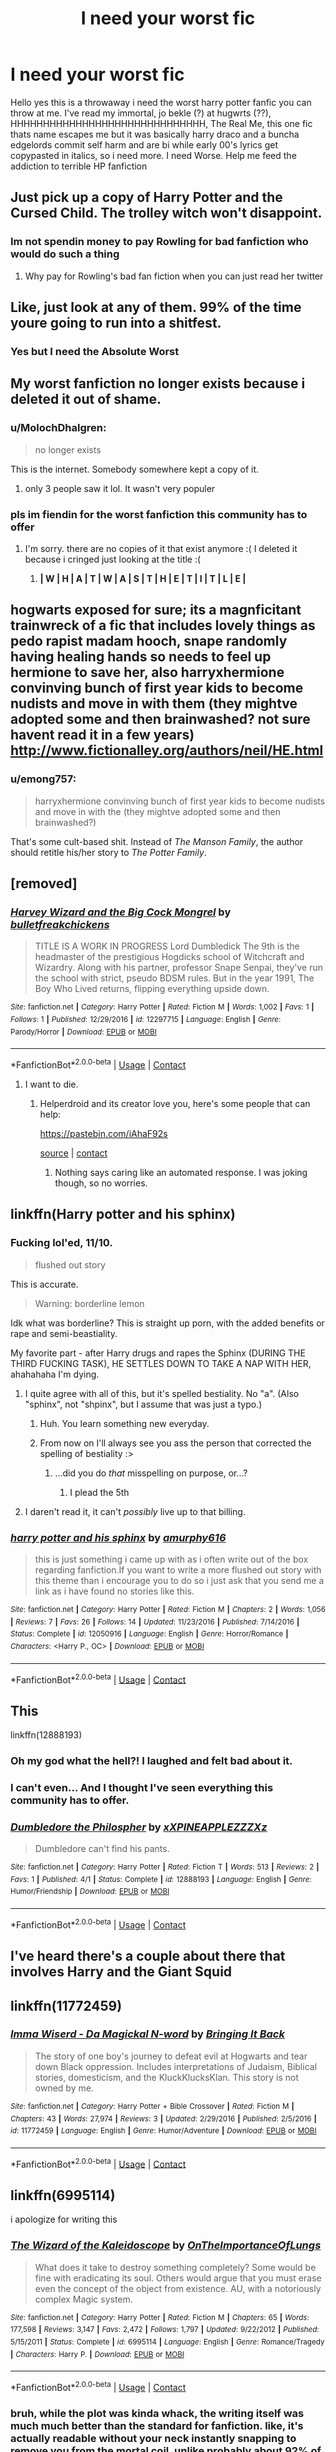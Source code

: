 #+TITLE: I need your worst fic

* I need your worst fic
:PROPERTIES:
:Author: shame_throwaway_69
:Score: 17
:DateUnix: 1524865830.0
:DateShort: 2018-Apr-28
:FlairText: Request
:END:
Hello yes this is a throwaway i need the worst harry potter fanfic you can throw at me. I've read my immortal, jo bekle (?) at hugwrts (??), HHHHHHHHHHHHHHHHHHHHHHHHHHHHHH, The Real Me, this one fic thats name escapes me but it was basically harry draco and a buncha edgelords commit self harm and are bi while early 00's lyrics get copypasted in italics, so i need more. I need Worse. Help me feed the addiction to terrible HP fanfiction


** Just pick up a copy of Harry Potter and the Cursed Child. The trolley witch won't disappoint.
:PROPERTIES:
:Author: immstra
:Score: 95
:DateUnix: 1524869225.0
:DateShort: 2018-Apr-28
:END:

*** Im not spendin money to pay Rowling for bad fanfiction who would do such a thing
:PROPERTIES:
:Author: shame_throwaway_69
:Score: 18
:DateUnix: 1524869611.0
:DateShort: 2018-Apr-28
:END:

**** Why pay for Rowling's bad fan fiction when you can just read her twitter
:PROPERTIES:
:Score: 1
:DateUnix: 1538775497.0
:DateShort: 2018-Oct-06
:END:


** Like, just look at any of them. 99% of the time youre going to run into a shitfest.
:PROPERTIES:
:Author: James_Locke
:Score: 30
:DateUnix: 1524869209.0
:DateShort: 2018-Apr-28
:END:

*** Yes but I need the Absolute Worst
:PROPERTIES:
:Author: shame_throwaway_69
:Score: 3
:DateUnix: 1524869575.0
:DateShort: 2018-Apr-28
:END:


** My worst fanfiction no longer exists because i deleted it out of shame.
:PROPERTIES:
:Author: LilyPotter123
:Score: 21
:DateUnix: 1524868261.0
:DateShort: 2018-Apr-28
:END:

*** u/MolochDhalgren:
#+begin_quote
  no longer exists
#+end_quote

This is the internet. Somebody somewhere kept a copy of it.
:PROPERTIES:
:Author: MolochDhalgren
:Score: 13
:DateUnix: 1524876758.0
:DateShort: 2018-Apr-28
:END:

**** only 3 people saw it lol. It wasn't very populer
:PROPERTIES:
:Author: LilyPotter123
:Score: 12
:DateUnix: 1524878873.0
:DateShort: 2018-Apr-28
:END:


*** pls im fiendin for the worst fanfiction this community has to offer
:PROPERTIES:
:Author: shame_throwaway_69
:Score: 4
:DateUnix: 1524868742.0
:DateShort: 2018-Apr-28
:END:

**** I'm sorry. there are no copies of it that exist anymore :( I deleted it because i cringed just looking at the title :(
:PROPERTIES:
:Author: LilyPotter123
:Score: 2
:DateUnix: 1524971869.0
:DateShort: 2018-Apr-29
:END:

***** *| W | H | A | T | W | A | S | T | H | E | T | I | T | L | E |*
:PROPERTIES:
:Author: MolochDhalgren
:Score: 6
:DateUnix: 1524987705.0
:DateShort: 2018-Apr-29
:END:


** hogwarts exposed for sure; its a magnficitant trainwreck of a fic that includes lovely things as pedo rapist madam hooch, snape randomly having healing hands so needs to feel up hermione to save her, also harryxhermione convinving bunch of first year kids to become nudists and move in with them (they mightve adopted some and then brainwashed? not sure havent read it in a few years) [[http://www.fictionalley.org/authors/neil/HE.html]]
:PROPERTIES:
:Author: k-k-KFC
:Score: 12
:DateUnix: 1524871345.0
:DateShort: 2018-Apr-28
:END:

*** u/emong757:
#+begin_quote
  harryxhermione convinving bunch of first year kids to become nudists and move in with the (they mightve adopted some and then brainwashed?)
#+end_quote

That's some cult-based shit. Instead of /The Manson Family/, the author should retitle his/her story to /The Potter Family/.
:PROPERTIES:
:Author: emong757
:Score: 8
:DateUnix: 1524881859.0
:DateShort: 2018-Apr-28
:END:


** [removed]
:PROPERTIES:
:Score: 6
:DateUnix: 1524869662.0
:DateShort: 2018-Apr-28
:END:

*** [[https://www.fanfiction.net/s/12297715/1/][*/Harvey Wizard and the Big Cock Mongrel/*]] by [[https://www.fanfiction.net/u/7505884/bulletfreakchickens][/bulletfreakchickens/]]

#+begin_quote
  TITLE IS A WORK IN PROGRESS Lord Dumbledick The 9th is the headmaster of the prestigious Hogdicks school of Witchcraft and Wizardry. Along with his partner, professor Snape Senpai, they've run the school with strict, pseudo BDSM rules. But in the year 1991, The Boy Who Lived returns, flipping everything upside down.
#+end_quote

^{/Site/:} ^{fanfiction.net} ^{*|*} ^{/Category/:} ^{Harry} ^{Potter} ^{*|*} ^{/Rated/:} ^{Fiction} ^{M} ^{*|*} ^{/Words/:} ^{1,002} ^{*|*} ^{/Favs/:} ^{1} ^{*|*} ^{/Follows/:} ^{1} ^{*|*} ^{/Published/:} ^{12/29/2016} ^{*|*} ^{/id/:} ^{12297715} ^{*|*} ^{/Language/:} ^{English} ^{*|*} ^{/Genre/:} ^{Parody/Horror} ^{*|*} ^{/Download/:} ^{[[http://www.ff2ebook.com/old/ffn-bot/index.php?id=12297715&source=ff&filetype=epub][EPUB]]} ^{or} ^{[[http://www.ff2ebook.com/old/ffn-bot/index.php?id=12297715&source=ff&filetype=mobi][MOBI]]}

--------------

*FanfictionBot*^{2.0.0-beta} | [[https://github.com/tusing/reddit-ffn-bot/wiki/Usage][Usage]] | [[https://www.reddit.com/message/compose?to=tusing][Contact]]
:PROPERTIES:
:Author: FanfictionBot
:Score: 5
:DateUnix: 1524869686.0
:DateShort: 2018-Apr-28
:END:

**** I want to die.
:PROPERTIES:
:Author: aaronhowser1
:Score: 0
:DateUnix: 1525010449.0
:DateShort: 2018-Apr-29
:END:

***** Helperdroid and its creator love you, here's some people that can help:

[[https://pastebin.com/iAhaF92s]]

[[https://github.com/TheTRUEHoohah/u-thehelperDroid][source]] | [[https://www.reddit.com/message/compose/?to=cancerous_176][contact]]
:PROPERTIES:
:Author: theHelperdroid
:Score: 6
:DateUnix: 1525010452.0
:DateShort: 2018-Apr-29
:END:

****** Nothing says caring like an automated response. I was joking though, so no worries.
:PROPERTIES:
:Author: aaronhowser1
:Score: 1
:DateUnix: 1525010689.0
:DateShort: 2018-Apr-29
:END:


** linkffn(Harry potter and his sphinx)
:PROPERTIES:
:Author: Achille-Talon
:Score: 5
:DateUnix: 1524866423.0
:DateShort: 2018-Apr-28
:END:

*** Fucking lol'ed, 11/10.

#+begin_quote
  flushed out story
#+end_quote

This is accurate.

#+begin_quote
  Warning: borderline lemon
#+end_quote

Idk what was borderline? This is straight up porn, with the added benefits or rape and semi-beastiality.

My favorite part - after Harry drugs and rapes the Sphinx (DURING THE THIRD FUCKING TASK), HE SETTLES DOWN TO TAKE A NAP WITH HER, ahahahaha I'm dying.
:PROPERTIES:
:Author: T0lias
:Score: 18
:DateUnix: 1524867444.0
:DateShort: 2018-Apr-28
:END:

**** I quite agree with all of this, but it's spelled bestiality. No "a". (Also "sphinx", not "shpinx", but I assume that was just a typo.)
:PROPERTIES:
:Author: Achille-Talon
:Score: 4
:DateUnix: 1524867802.0
:DateShort: 2018-Apr-28
:END:

***** Huh. You learn something new everyday.
:PROPERTIES:
:Author: T0lias
:Score: 3
:DateUnix: 1524867967.0
:DateShort: 2018-Apr-28
:END:


***** From now on I'll always see you ass the person that corrected the spelling of bestiality :>
:PROPERTIES:
:Author: fflai
:Score: 2
:DateUnix: 1524876799.0
:DateShort: 2018-Apr-28
:END:

****** ...did you do /that/ misspelling on purpose, or...?
:PROPERTIES:
:Author: Achille-Talon
:Score: 1
:DateUnix: 1524905536.0
:DateShort: 2018-Apr-28
:END:

******* I plead the 5th
:PROPERTIES:
:Author: fflai
:Score: 1
:DateUnix: 1524906419.0
:DateShort: 2018-Apr-28
:END:


**** I daren't read it, it can't /possibly/ live up to that billing.
:PROPERTIES:
:Author: ConsiderableHat
:Score: 3
:DateUnix: 1524874254.0
:DateShort: 2018-Apr-28
:END:


*** [[https://www.fanfiction.net/s/12050916/1/][*/harry potter and his sphinx/*]] by [[https://www.fanfiction.net/u/7309389/amurphy616][/amurphy616/]]

#+begin_quote
  this is just something i came up with as i often write out of the box regarding fanfiction.If you want to write a more flushed out story with this theme than i encourage you to do so i just ask that you send me a link as i have found no stories like this.
#+end_quote

^{/Site/:} ^{fanfiction.net} ^{*|*} ^{/Category/:} ^{Harry} ^{Potter} ^{*|*} ^{/Rated/:} ^{Fiction} ^{M} ^{*|*} ^{/Chapters/:} ^{2} ^{*|*} ^{/Words/:} ^{1,056} ^{*|*} ^{/Reviews/:} ^{7} ^{*|*} ^{/Favs/:} ^{26} ^{*|*} ^{/Follows/:} ^{14} ^{*|*} ^{/Updated/:} ^{11/23/2016} ^{*|*} ^{/Published/:} ^{7/14/2016} ^{*|*} ^{/Status/:} ^{Complete} ^{*|*} ^{/id/:} ^{12050916} ^{*|*} ^{/Language/:} ^{English} ^{*|*} ^{/Genre/:} ^{Horror/Romance} ^{*|*} ^{/Characters/:} ^{<Harry} ^{P.,} ^{OC>} ^{*|*} ^{/Download/:} ^{[[http://www.ff2ebook.com/old/ffn-bot/index.php?id=12050916&source=ff&filetype=epub][EPUB]]} ^{or} ^{[[http://www.ff2ebook.com/old/ffn-bot/index.php?id=12050916&source=ff&filetype=mobi][MOBI]]}

--------------

*FanfictionBot*^{2.0.0-beta} | [[https://github.com/tusing/reddit-ffn-bot/wiki/Usage][Usage]] | [[https://www.reddit.com/message/compose?to=tusing][Contact]]
:PROPERTIES:
:Author: FanfictionBot
:Score: 4
:DateUnix: 1524866438.0
:DateShort: 2018-Apr-28
:END:


** This

linkffn(12888193)
:PROPERTIES:
:Author: Katagma
:Score: 7
:DateUnix: 1524948047.0
:DateShort: 2018-Apr-29
:END:

*** Oh my god what the hell?! I laughed and felt bad about it.
:PROPERTIES:
:Author: corisilvermoon
:Score: 3
:DateUnix: 1524988708.0
:DateShort: 2018-Apr-29
:END:


*** I can't even... And I thought I've seen everything this community has to offer.
:PROPERTIES:
:Author: ShiroVN
:Score: 2
:DateUnix: 1525012486.0
:DateShort: 2018-Apr-29
:END:


*** [[https://www.fanfiction.net/s/12888193/1/][*/Dumbledore the Philospher/*]] by [[https://www.fanfiction.net/u/6021506/xXPINEAPPLEZZZXz][/xXPINEAPPLEZZZXz/]]

#+begin_quote
  Dumbledore can't find his pants.
#+end_quote

^{/Site/:} ^{fanfiction.net} ^{*|*} ^{/Category/:} ^{Harry} ^{Potter} ^{*|*} ^{/Rated/:} ^{Fiction} ^{T} ^{*|*} ^{/Words/:} ^{513} ^{*|*} ^{/Reviews/:} ^{2} ^{*|*} ^{/Favs/:} ^{1} ^{*|*} ^{/Published/:} ^{4/1} ^{*|*} ^{/Status/:} ^{Complete} ^{*|*} ^{/id/:} ^{12888193} ^{*|*} ^{/Language/:} ^{English} ^{*|*} ^{/Genre/:} ^{Humor/Friendship} ^{*|*} ^{/Download/:} ^{[[http://www.ff2ebook.com/old/ffn-bot/index.php?id=12888193&source=ff&filetype=epub][EPUB]]} ^{or} ^{[[http://www.ff2ebook.com/old/ffn-bot/index.php?id=12888193&source=ff&filetype=mobi][MOBI]]}

--------------

*FanfictionBot*^{2.0.0-beta} | [[https://github.com/tusing/reddit-ffn-bot/wiki/Usage][Usage]] | [[https://www.reddit.com/message/compose?to=tusing][Contact]]
:PROPERTIES:
:Author: FanfictionBot
:Score: 2
:DateUnix: 1524948054.0
:DateShort: 2018-Apr-29
:END:


** I've heard there's a couple about there that involves Harry and the Giant Squid
:PROPERTIES:
:Score: 3
:DateUnix: 1524869001.0
:DateShort: 2018-Apr-28
:END:


** linkffn(11772459)
:PROPERTIES:
:Author: SlytherpuffMariposa
:Score: 3
:DateUnix: 1524870551.0
:DateShort: 2018-Apr-28
:END:

*** [[https://www.fanfiction.net/s/11772459/1/][*/Imma Wiserd - Da Magickal N-word/*]] by [[https://www.fanfiction.net/u/7518835/Bringing-It-Back][/Bringing It Back/]]

#+begin_quote
  The story of one boy's journey to defeat evil at Hogwarts and tear down Black oppression. Includes interpretations of Judaism, Biblical stories, domesticism, and the KluckKlucksKlan. This story is not owned by me.
#+end_quote

^{/Site/:} ^{fanfiction.net} ^{*|*} ^{/Category/:} ^{Harry} ^{Potter} ^{+} ^{Bible} ^{Crossover} ^{*|*} ^{/Rated/:} ^{Fiction} ^{M} ^{*|*} ^{/Chapters/:} ^{43} ^{*|*} ^{/Words/:} ^{27,974} ^{*|*} ^{/Reviews/:} ^{3} ^{*|*} ^{/Updated/:} ^{2/29/2016} ^{*|*} ^{/Published/:} ^{2/5/2016} ^{*|*} ^{/id/:} ^{11772459} ^{*|*} ^{/Language/:} ^{English} ^{*|*} ^{/Genre/:} ^{Humor/Adventure} ^{*|*} ^{/Download/:} ^{[[http://www.ff2ebook.com/old/ffn-bot/index.php?id=11772459&source=ff&filetype=epub][EPUB]]} ^{or} ^{[[http://www.ff2ebook.com/old/ffn-bot/index.php?id=11772459&source=ff&filetype=mobi][MOBI]]}

--------------

*FanfictionBot*^{2.0.0-beta} | [[https://github.com/tusing/reddit-ffn-bot/wiki/Usage][Usage]] | [[https://www.reddit.com/message/compose?to=tusing][Contact]]
:PROPERTIES:
:Author: FanfictionBot
:Score: 4
:DateUnix: 1524870601.0
:DateShort: 2018-Apr-28
:END:


** linkffn(6995114)

i apologize for writing this
:PROPERTIES:
:Author: LungsLikeIron
:Score: 3
:DateUnix: 1524875993.0
:DateShort: 2018-Apr-28
:END:

*** [[https://www.fanfiction.net/s/6995114/1/][*/The Wizard of the Kaleidoscope/*]] by [[https://www.fanfiction.net/u/2476944/OnTheImportanceOfLungs][/OnTheImportanceOfLungs/]]

#+begin_quote
  What does it take to destroy something completely? Some would be fine with eradicating its soul. Others would argue that you must erase even the concept of the object from existence. AU, with a notoriously complex Magic system.
#+end_quote

^{/Site/:} ^{fanfiction.net} ^{*|*} ^{/Category/:} ^{Harry} ^{Potter} ^{*|*} ^{/Rated/:} ^{Fiction} ^{M} ^{*|*} ^{/Chapters/:} ^{65} ^{*|*} ^{/Words/:} ^{177,598} ^{*|*} ^{/Reviews/:} ^{3,147} ^{*|*} ^{/Favs/:} ^{2,472} ^{*|*} ^{/Follows/:} ^{1,797} ^{*|*} ^{/Updated/:} ^{9/22/2012} ^{*|*} ^{/Published/:} ^{5/15/2011} ^{*|*} ^{/Status/:} ^{Complete} ^{*|*} ^{/id/:} ^{6995114} ^{*|*} ^{/Language/:} ^{English} ^{*|*} ^{/Genre/:} ^{Romance/Tragedy} ^{*|*} ^{/Characters/:} ^{Harry} ^{P.} ^{*|*} ^{/Download/:} ^{[[http://www.ff2ebook.com/old/ffn-bot/index.php?id=6995114&source=ff&filetype=epub][EPUB]]} ^{or} ^{[[http://www.ff2ebook.com/old/ffn-bot/index.php?id=6995114&source=ff&filetype=mobi][MOBI]]}

--------------

*FanfictionBot*^{2.0.0-beta} | [[https://github.com/tusing/reddit-ffn-bot/wiki/Usage][Usage]] | [[https://www.reddit.com/message/compose?to=tusing][Contact]]
:PROPERTIES:
:Author: FanfictionBot
:Score: 3
:DateUnix: 1524876004.0
:DateShort: 2018-Apr-28
:END:


*** bruh, while the plot was kinda whack, the writing itself was much much better than the standard for fanfiction. like, it's actually readable without your neck instantly snapping to remove you from the mortal coil, unlike probably about 92% of fanfiction i've read...

seriously, don't sell yourself too short man
:PROPERTIES:
:Author: sggaM
:Score: 3
:DateUnix: 1524954519.0
:DateShort: 2018-Apr-29
:END:

**** Ahh, I'd suggest you read the rewrite to it, linkffn(8545947)

I'm working on it again, hopefully will have more chapters soon. It's kind of... crazier though and more all over the place in some ways :P
:PROPERTIES:
:Author: LungsLikeIron
:Score: 2
:DateUnix: 1524957136.0
:DateShort: 2018-Apr-29
:END:

***** i've read both several times, so far i prefer kaleidoscope due to it being complete, though when Fractal gets some more updates my opinion might shift. also, really OP harrys (when done at least semi-reasonably well) are a bit of a guilty pleasure for me :V

side note and blatant self-advertisement: if you or anyone else want to discuss fanfiction, writing or anything else, i have a pretty chill discord server ( [[https://discord.gg/eJfSD93]] )
:PROPERTIES:
:Author: sggaM
:Score: 3
:DateUnix: 1524957904.0
:DateShort: 2018-Apr-29
:END:


***** [[https://www.fanfiction.net/s/8545947/1/][*/Fractal/*]] by [[https://www.fanfiction.net/u/2476944/OnTheImportanceOfLungs][/OnTheImportanceOfLungs/]]

#+begin_quote
  It's funny how the world works. There are too many things near and dear to us for a wand to be drawn at every occasion. Everyone has a story, and the lines and points come together to form a web of something too ephemeral to measure. Harry thinks that the strands are snapping a bit too quickly. A rewrite of The Wizard of the Kaleidoscope. Added to the DLP Library.
#+end_quote

^{/Site/:} ^{fanfiction.net} ^{*|*} ^{/Category/:} ^{Harry} ^{Potter} ^{*|*} ^{/Rated/:} ^{Fiction} ^{T} ^{*|*} ^{/Chapters/:} ^{23} ^{*|*} ^{/Words/:} ^{67,698} ^{*|*} ^{/Reviews/:} ^{685} ^{*|*} ^{/Favs/:} ^{1,094} ^{*|*} ^{/Follows/:} ^{1,254} ^{*|*} ^{/Updated/:} ^{12/29/2013} ^{*|*} ^{/Published/:} ^{9/22/2012} ^{*|*} ^{/id/:} ^{8545947} ^{*|*} ^{/Language/:} ^{English} ^{*|*} ^{/Genre/:} ^{Drama/Adventure} ^{*|*} ^{/Characters/:} ^{Harry} ^{P.} ^{*|*} ^{/Download/:} ^{[[http://www.ff2ebook.com/old/ffn-bot/index.php?id=8545947&source=ff&filetype=epub][EPUB]]} ^{or} ^{[[http://www.ff2ebook.com/old/ffn-bot/index.php?id=8545947&source=ff&filetype=mobi][MOBI]]}

--------------

*FanfictionBot*^{2.0.0-beta} | [[https://github.com/tusing/reddit-ffn-bot/wiki/Usage][Usage]] | [[https://www.reddit.com/message/compose?to=tusing][Contact]]
:PROPERTIES:
:Author: FanfictionBot
:Score: 2
:DateUnix: 1524957144.0
:DateShort: 2018-Apr-29
:END:


** Lnkffn(Hogwarts School of Prayer and Miracles) gets me every time.
:PROPERTIES:
:Author: alonelysock
:Score: 3
:DateUnix: 1524879689.0
:DateShort: 2018-Apr-28
:END:


** Welp, enjoy. Hagrid is a proselytizing door to door 'Have you heard the word about jesus today' christian, and hogwarts school of Prayer and Miracles is ready to accept Harry Potter.

[[https://www.fanfiction.net/s/10644439/1/Hogwarts-School-of-Prayer-and-Miracles]]

Fic 'making harry potter acceptable to christian audiences'.

/drops mic/
:PROPERTIES:
:Author: AuraOfTheDawn
:Score: 3
:DateUnix: 1524932103.0
:DateShort: 2018-Apr-28
:END:


** [deleted]
:PROPERTIES:
:Score: 5
:DateUnix: 1524874804.0
:DateShort: 2018-Apr-28
:END:

*** The ANs are a fucking roller coaster and are in quite a few occasions longer than the actual chapter.
:PROPERTIES:
:Author: buzzer7326
:Score: 5
:DateUnix: 1524907108.0
:DateShort: 2018-Apr-28
:END:


*** [[https://www.fanfiction.net/s/12817894/1/][*/Harry Potter - LGBT edition/*]] by [[https://www.fanfiction.net/u/10274799/LGBTGirl][/LGBTGirl/]]

#+begin_quote
  'Harry Potter' but rewritten and changed in order to appeal to every type of individual and make it appropriate for our current generation. A diverse inclusion of sexualities, genders and nationalities will be featured. Year 1 to Year 7 of the journey. Harry/Hermione/Draco and Sirius/Lupin as well as other pairings...
#+end_quote

^{/Site/:} ^{fanfiction.net} ^{*|*} ^{/Category/:} ^{Harry} ^{Potter} ^{*|*} ^{/Rated/:} ^{Fiction} ^{T} ^{*|*} ^{/Chapters/:} ^{14} ^{*|*} ^{/Words/:} ^{21,984} ^{*|*} ^{/Reviews/:} ^{347} ^{*|*} ^{/Favs/:} ^{16} ^{*|*} ^{/Follows/:} ^{29} ^{*|*} ^{/Updated/:} ^{15h} ^{*|*} ^{/Published/:} ^{1/29} ^{*|*} ^{/id/:} ^{12817894} ^{*|*} ^{/Language/:} ^{English} ^{*|*} ^{/Genre/:} ^{Fantasy/Adventure} ^{*|*} ^{/Characters/:} ^{Harry} ^{P.,} ^{Ron} ^{W.,} ^{Hermione} ^{G.,} ^{Severus} ^{S.} ^{*|*} ^{/Download/:} ^{[[http://www.ff2ebook.com/old/ffn-bot/index.php?id=12817894&source=ff&filetype=epub][EPUB]]} ^{or} ^{[[http://www.ff2ebook.com/old/ffn-bot/index.php?id=12817894&source=ff&filetype=mobi][MOBI]]}

--------------

*FanfictionBot*^{2.0.0-beta} | [[https://github.com/tusing/reddit-ffn-bot/wiki/Usage][Usage]] | [[https://www.reddit.com/message/compose?to=tusing][Contact]]
:PROPERTIES:
:Author: FanfictionBot
:Score: 3
:DateUnix: 1524874818.0
:DateShort: 2018-Apr-28
:END:


*** Not to mention, in Jessica's original draft of the story, she constantly criticized and attacked straight, white males.
:PROPERTIES:
:Author: emong757
:Score: 5
:DateUnix: 1524881990.0
:DateShort: 2018-Apr-28
:END:


** [[https://ia802509.us.archive.org/14/items/FakeOrderOfThePheonix/Fake%20order%20of%20the%20pheonix.pdf#page2]]
:PROPERTIES:
:Author: Cowsneedhugs
:Score: 2
:DateUnix: 1524870925.0
:DateShort: 2018-Apr-28
:END:


** linkffn(Harry Potter and the Heir to Nine)
:PROPERTIES:
:Author: UnderworldMnemonic
:Score: 2
:DateUnix: 1524870999.0
:DateShort: 2018-Apr-28
:END:

*** [[https://www.fanfiction.net/s/8524357/1/harry-potter-and-the-heir-to-nine]]

anything by this author

[[https://www.fanfiction.net/u/4253186/Lord-of-Cherubs]]
:PROPERTIES:
:Author: UnderworldMnemonic
:Score: 2
:DateUnix: 1524871073.0
:DateShort: 2018-Apr-28
:END:


*** [[https://www.fanfiction.net/s/8524357/1/][*/harry potter and the heir to nine/*]] by [[https://www.fanfiction.net/u/4253186/Lord-of-Cherubs][/Lord of Cherubs/]]

#+begin_quote
  harry potter gets his inheritance and a new wand. dumbledore bashing
#+end_quote

^{/Site/:} ^{fanfiction.net} ^{*|*} ^{/Category/:} ^{Harry} ^{Potter} ^{*|*} ^{/Rated/:} ^{Fiction} ^{K} ^{*|*} ^{/Words/:} ^{802} ^{*|*} ^{/Reviews/:} ^{11} ^{*|*} ^{/Favs/:} ^{41} ^{*|*} ^{/Follows/:} ^{21} ^{*|*} ^{/Published/:} ^{9/14/2012} ^{*|*} ^{/Status/:} ^{Complete} ^{*|*} ^{/id/:} ^{8524357} ^{*|*} ^{/Language/:} ^{English} ^{*|*} ^{/Genre/:} ^{Adventure} ^{*|*} ^{/Characters/:} ^{Harry} ^{P.,} ^{Albus} ^{D.} ^{*|*} ^{/Download/:} ^{[[http://www.ff2ebook.com/old/ffn-bot/index.php?id=8524357&source=ff&filetype=epub][EPUB]]} ^{or} ^{[[http://www.ff2ebook.com/old/ffn-bot/index.php?id=8524357&source=ff&filetype=mobi][MOBI]]}

--------------

*FanfictionBot*^{2.0.0-beta} | [[https://github.com/tusing/reddit-ffn-bot/wiki/Usage][Usage]] | [[https://www.reddit.com/message/compose?to=tusing][Contact]]
:PROPERTIES:
:Author: FanfictionBot
:Score: 1
:DateUnix: 1524871019.0
:DateShort: 2018-Apr-28
:END:


** [removed]
:PROPERTIES:
:Score: 2
:DateUnix: 1524873294.0
:DateShort: 2018-Apr-28
:END:

*** [[https://www.fanfiction.net/s/12297715/1/][*/Harvey Wizard and the Big Cock Mongrel/*]] by [[https://www.fanfiction.net/u/7505884/bulletfreakchickens][/bulletfreakchickens/]]

#+begin_quote
  TITLE IS A WORK IN PROGRESS Lord Dumbledick The 9th is the headmaster of the prestigious Hogdicks school of Witchcraft and Wizardry. Along with his partner, professor Snape Senpai, they've run the school with strict, pseudo BDSM rules. But in the year 1991, The Boy Who Lived returns, flipping everything upside down.
#+end_quote

^{/Site/:} ^{fanfiction.net} ^{*|*} ^{/Category/:} ^{Harry} ^{Potter} ^{*|*} ^{/Rated/:} ^{Fiction} ^{M} ^{*|*} ^{/Words/:} ^{1,002} ^{*|*} ^{/Favs/:} ^{1} ^{*|*} ^{/Follows/:} ^{1} ^{*|*} ^{/Published/:} ^{12/29/2016} ^{*|*} ^{/id/:} ^{12297715} ^{*|*} ^{/Language/:} ^{English} ^{*|*} ^{/Genre/:} ^{Parody/Horror} ^{*|*} ^{/Download/:} ^{[[http://www.ff2ebook.com/old/ffn-bot/index.php?id=12297715&source=ff&filetype=epub][EPUB]]} ^{or} ^{[[http://www.ff2ebook.com/old/ffn-bot/index.php?id=12297715&source=ff&filetype=mobi][MOBI]]}

--------------

*FanfictionBot*^{2.0.0-beta} | [[https://github.com/tusing/reddit-ffn-bot/wiki/Usage][Usage]] | [[https://www.reddit.com/message/compose?to=tusing][Contact]]
:PROPERTIES:
:Author: FanfictionBot
:Score: 2
:DateUnix: 1524873301.0
:DateShort: 2018-Apr-28
:END:


** linkao3([[https://archiveofourown.org/works/4752719]])
:PROPERTIES:
:Author: ronathaniel
:Score: 2
:DateUnix: 1524970713.0
:DateShort: 2018-Apr-29
:END:

*** [[https://archiveofourown.org/works/4752719][*/Dobby the House Elf and the Seven Snake Dicks/*]] by [[https://www.archiveofourown.org/users/thesevendicks/pseuds/thesevendicks][/thesevendicks/]]

#+begin_quote
  Dobby is a prostitute working for Dumbledore. These are the events of a normal night on the job for Dobby.Also known as, "Harry Potter and the Time He Peered Through The Window And No One Noticed"
#+end_quote

^{/Site/:} ^{Archive} ^{of} ^{Our} ^{Own} ^{*|*} ^{/Fandom/:} ^{Harry} ^{Potter} ^{-} ^{J.} ^{K.} ^{Rowling} ^{*|*} ^{/Published/:} ^{2015-09-08} ^{*|*} ^{/Words/:} ^{3172} ^{*|*} ^{/Chapters/:} ^{1/1} ^{*|*} ^{/Comments/:} ^{10} ^{*|*} ^{/Kudos/:} ^{30} ^{*|*} ^{/Bookmarks/:} ^{6} ^{*|*} ^{/Hits/:} ^{2747} ^{*|*} ^{/ID/:} ^{4752719} ^{*|*} ^{/Download/:} ^{[[https://archiveofourown.org/downloads/th/thesevendicks/4752719/Dobby%20the%20House%20Elf%20and%20the.epub?updated_at=1441674717][EPUB]]} ^{or} ^{[[https://archiveofourown.org/downloads/th/thesevendicks/4752719/Dobby%20the%20House%20Elf%20and%20the.mobi?updated_at=1441674717][MOBI]]}

--------------

*FanfictionBot*^{2.0.0-beta} | [[https://github.com/tusing/reddit-ffn-bot/wiki/Usage][Usage]] | [[https://www.reddit.com/message/compose?to=tusing][Contact]]
:PROPERTIES:
:Author: FanfictionBot
:Score: 2
:DateUnix: 1524970731.0
:DateShort: 2018-Apr-29
:END:


** I wrote an explicit twincest fanfic about the Weasley twins, when I was 13 (15 years ago) and English is not my first language, I am pretty sure it's as bad as it gets, but I must have lost it.
:PROPERTIES:
:Author: sorc
:Score: 2
:DateUnix: 1524998475.0
:DateShort: 2018-Apr-29
:END:


** I wouldn't say this is the worst fic ever, but its definitely the one I disliked the most, that I can remember, I do have some issues with memory. linkffn(Angry Harry and the Seven)

EDIT: SHAME SHAME SHAME
:PROPERTIES:
:Author: nauze18
:Score: 1
:DateUnix: 1524871433.0
:DateShort: 2018-Apr-28
:END:

*** You probably meant

*/DEFINITELY/*

-not /definately/

--------------

^{^{^{Beep}}} /^{^{boop.}} ^{^{^{I}}} ^{^{^{am}}} ^{^{a}}/ ^{^{bot}} ^{^{whose}} ^{^{^{mission}}} ^{^{is}} ^{^{to}} ^{^{^{correct}}} ^{^{your}} ^{^{^{spelling.}}} ^{^{This}} ^{^{^{action}}} ^{^{was}} ^{^{^{performed}}} ^{^{automatically.}} ^{^{Contact}} ^{^{^{me}}} ^{^{^{if}}} ^{^{I}} ^{^{^{made}}} ^{^{^{A}}} ^{^{mistake}} ^{^{or}} ^{^{^{just}}} ^{^{downvote}} ^{^{^{^{^{^{please}}}}}} ^{^{^{^{^{don't}}}}}
:PROPERTIES:
:Author: Defiantly_Not_A_Bot
:Score: 7
:DateUnix: 1524871444.0
:DateShort: 2018-Apr-28
:END:

**** Hey, Defiantly_Not_A_Bot, just a quick heads-up:\\
*definately* is actually spelled *definitely*. You can remember it by *-ite- not --ate-*.\\
Have a nice day!

^{^{^{^{The}}}} ^{^{^{^{parent}}}} ^{^{^{^{commenter}}}} ^{^{^{^{can}}}} ^{^{^{^{reply}}}} ^{^{^{^{with}}}} ^{^{^{^{'delete'}}}} ^{^{^{^{to}}}} ^{^{^{^{delete}}}} ^{^{^{^{this}}}} ^{^{^{^{comment.}}}}
:PROPERTIES:
:Author: CommonMisspellingBot
:Score: 6
:DateUnix: 1524871459.0
:DateShort: 2018-Apr-28
:END:

***** Bot Battle!
:PROPERTIES:
:Score: 10
:DateUnix: 1524875408.0
:DateShort: 2018-Apr-28
:END:


***** Fight! Fight!
:PROPERTIES:
:Author: SurbhitSrivastava
:Score: 5
:DateUnix: 1524884114.0
:DateShort: 2018-Apr-28
:END:


*** Hey, nauze18, just a quick heads-up:\\
*definately* is actually spelled *definitely*. You can remember it by *-ite- not --ate-*.\\
Have a nice day!

^{^{^{^{The}}}} ^{^{^{^{parent}}}} ^{^{^{^{commenter}}}} ^{^{^{^{can}}}} ^{^{^{^{reply}}}} ^{^{^{^{with}}}} ^{^{^{^{'delete'}}}} ^{^{^{^{to}}}} ^{^{^{^{delete}}}} ^{^{^{^{this}}}} ^{^{^{^{comment.}}}}
:PROPERTIES:
:Author: CommonMisspellingBot
:Score: 5
:DateUnix: 1524871439.0
:DateShort: 2018-Apr-28
:END:


*** [[https://www.fanfiction.net/s/9750991/1/][*/Angry Harry and the Seven/*]] by [[https://www.fanfiction.net/u/4329413/Sinyk][/Sinyk/]]

#+begin_quote
  Just how will Dumbledore cope with a Harry who is smart, knowledgeable, sticks up for himself and, worst still, is betrothed? A Harry who has a penchant for losing his temper? Ravenclaw/Smart(alek)/Lord/Harry Almostcanon/Dumbledore Non-friend/Ron Harry&Daphne (Haphne). No Harem. Rating is for language and minor 'Lime' scenes.
#+end_quote

^{/Site/:} ^{fanfiction.net} ^{*|*} ^{/Category/:} ^{Harry} ^{Potter} ^{*|*} ^{/Rated/:} ^{Fiction} ^{M} ^{*|*} ^{/Chapters/:} ^{87} ^{*|*} ^{/Words/:} ^{490,097} ^{*|*} ^{/Reviews/:} ^{3,707} ^{*|*} ^{/Favs/:} ^{9,896} ^{*|*} ^{/Follows/:} ^{4,057} ^{*|*} ^{/Updated/:} ^{10/22/2013} ^{*|*} ^{/Published/:} ^{10/9/2013} ^{*|*} ^{/Status/:} ^{Complete} ^{*|*} ^{/id/:} ^{9750991} ^{*|*} ^{/Language/:} ^{English} ^{*|*} ^{/Genre/:} ^{Romance/Adventure} ^{*|*} ^{/Characters/:} ^{Harry} ^{P.,} ^{Daphne} ^{G.} ^{*|*} ^{/Download/:} ^{[[http://www.ff2ebook.com/old/ffn-bot/index.php?id=9750991&source=ff&filetype=epub][EPUB]]} ^{or} ^{[[http://www.ff2ebook.com/old/ffn-bot/index.php?id=9750991&source=ff&filetype=mobi][MOBI]]}

--------------

*FanfictionBot*^{2.0.0-beta} | [[https://github.com/tusing/reddit-ffn-bot/wiki/Usage][Usage]] | [[https://www.reddit.com/message/compose?to=tusing][Contact]]
:PROPERTIES:
:Author: FanfictionBot
:Score: 1
:DateUnix: 1524871447.0
:DateShort: 2018-Apr-28
:END:


** well this was certainly the most disturbing, read at your own risk [[https://www.therobotsvoice.com/2009/11/fan_fiction_friday_draco_and_lucius_malfoy_in_squi.php]]
:PROPERTIES:
:Author: natus92
:Score: 1
:DateUnix: 1524872628.0
:DateShort: 2018-Apr-28
:END:

*** I was looking for this one. It haunts me even after reading it more than a year ago.
:PROPERTIES:
:Author: Katagma
:Score: 1
:DateUnix: 1524947988.0
:DateShort: 2018-Apr-29
:END:

**** me too... i cant get the pictures out of my head 😬
:PROPERTIES:
:Author: natus92
:Score: 1
:DateUnix: 1525132859.0
:DateShort: 2018-May-01
:END:


** [removed]
:PROPERTIES:
:Score: 1
:DateUnix: 1524873070.0
:DateShort: 2018-Apr-28
:END:

*** [[https://www.fanfiction.net/s/11441775/1/][*/Fighting Back - Part One/*]] by [[https://www.fanfiction.net/u/5326351/Nigelcat1][/Nigelcat1/]]

#+begin_quote
  AU: There is nothing like dying to finally make some important changes and that is exactly what Harry does after surviving another killing curse. Through a stroke of very good luck, Harry finally gets control of his life and Dumbledore can't believe what happens - and there is nothing he can do about it.
#+end_quote

^{/Site/:} ^{fanfiction.net} ^{*|*} ^{/Category/:} ^{Harry} ^{Potter} ^{*|*} ^{/Rated/:} ^{Fiction} ^{M} ^{*|*} ^{/Words/:} ^{38,621} ^{*|*} ^{/Reviews/:} ^{9} ^{*|*} ^{/Favs/:} ^{79} ^{*|*} ^{/Follows/:} ^{66} ^{*|*} ^{/Published/:} ^{8/11/2015} ^{*|*} ^{/id/:} ^{11441775} ^{*|*} ^{/Language/:} ^{English} ^{*|*} ^{/Genre/:} ^{Angst} ^{*|*} ^{/Download/:} ^{[[http://www.ff2ebook.com/old/ffn-bot/index.php?id=11441775&source=ff&filetype=epub][EPUB]]} ^{or} ^{[[http://www.ff2ebook.com/old/ffn-bot/index.php?id=11441775&source=ff&filetype=mobi][MOBI]]}

--------------

*FanfictionBot*^{2.0.0-beta} | [[https://github.com/tusing/reddit-ffn-bot/wiki/Usage][Usage]] | [[https://www.reddit.com/message/compose?to=tusing][Contact]]
:PROPERTIES:
:Author: FanfictionBot
:Score: 1
:DateUnix: 1524873081.0
:DateShort: 2018-Apr-28
:END:


** [removed]
:PROPERTIES:
:Score: 1
:DateUnix: 1524873156.0
:DateShort: 2018-Apr-28
:END:

*** [[https://www.fanfiction.net/s/12297715/1/][*/Harvey Wizard and the Big Cock Mongrel/*]] by [[https://www.fanfiction.net/u/7505884/bulletfreakchickens][/bulletfreakchickens/]]

#+begin_quote
  TITLE IS A WORK IN PROGRESS Lord Dumbledick The 9th is the headmaster of the prestigious Hogdicks school of Witchcraft and Wizardry. Along with his partner, professor Snape Senpai, they've run the school with strict, pseudo BDSM rules. But in the year 1991, The Boy Who Lived returns, flipping everything upside down.
#+end_quote

^{/Site/:} ^{fanfiction.net} ^{*|*} ^{/Category/:} ^{Harry} ^{Potter} ^{*|*} ^{/Rated/:} ^{Fiction} ^{M} ^{*|*} ^{/Words/:} ^{1,002} ^{*|*} ^{/Favs/:} ^{1} ^{*|*} ^{/Follows/:} ^{1} ^{*|*} ^{/Published/:} ^{12/29/2016} ^{*|*} ^{/id/:} ^{12297715} ^{*|*} ^{/Language/:} ^{English} ^{*|*} ^{/Genre/:} ^{Parody/Horror} ^{*|*} ^{/Download/:} ^{[[http://www.ff2ebook.com/old/ffn-bot/index.php?id=12297715&source=ff&filetype=epub][EPUB]]} ^{or} ^{[[http://www.ff2ebook.com/old/ffn-bot/index.php?id=12297715&source=ff&filetype=mobi][MOBI]]}

--------------

*FanfictionBot*^{2.0.0-beta} | [[https://github.com/tusing/reddit-ffn-bot/wiki/Usage][Usage]] | [[https://www.reddit.com/message/compose?to=tusing][Contact]]
:PROPERTIES:
:Author: FanfictionBot
:Score: 1
:DateUnix: 1524873160.0
:DateShort: 2018-Apr-28
:END:


** [deleted]
:PROPERTIES:
:Score: 0
:DateUnix: 1524866274.0
:DateShort: 2018-Apr-28
:END:

*** 🤔
:PROPERTIES:
:Author: FerusGrim
:Score: 2
:DateUnix: 1524869569.0
:DateShort: 2018-Apr-28
:END:

